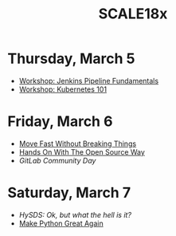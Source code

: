 #+title: SCALE18x

* Thursday, March 5
  
- [[file:5-jenkins-pipeline-fundamentals.md][Workshop: Jenkins Pipeline Fundamentals]]
- [[file:5-kubernetes-101.md][Workshop: Kubernetes 101]]

* Friday, March 6

- [[file:6-move-fast-without-breaking-things.md][Move Fast Without Breaking Things]]
- [[file:6-hands-on-with-the-open-source-way.md][Hands On With The Open Source Way]]
- [[6-gitlab-community-day.md][GitLab Community Day]]
  
* Saturday, March 7

- [[7-hysds.md][HySDS: Ok, but what the hell is it?]]
- [[file:7-make-python-great-again.org][Make Python Great Again]]
